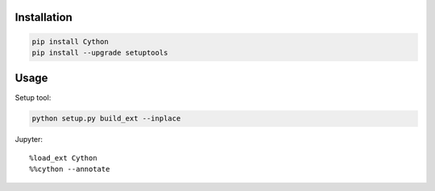 Installation
-----------------

.. code-block:: console

    pip install Cython
    pip install --upgrade setuptools

Usage
------------

Setup tool:

.. code-block:: console

    python setup.py build_ext --inplace

Jupyter::

    %load_ext Cython
    %%cython --annotate